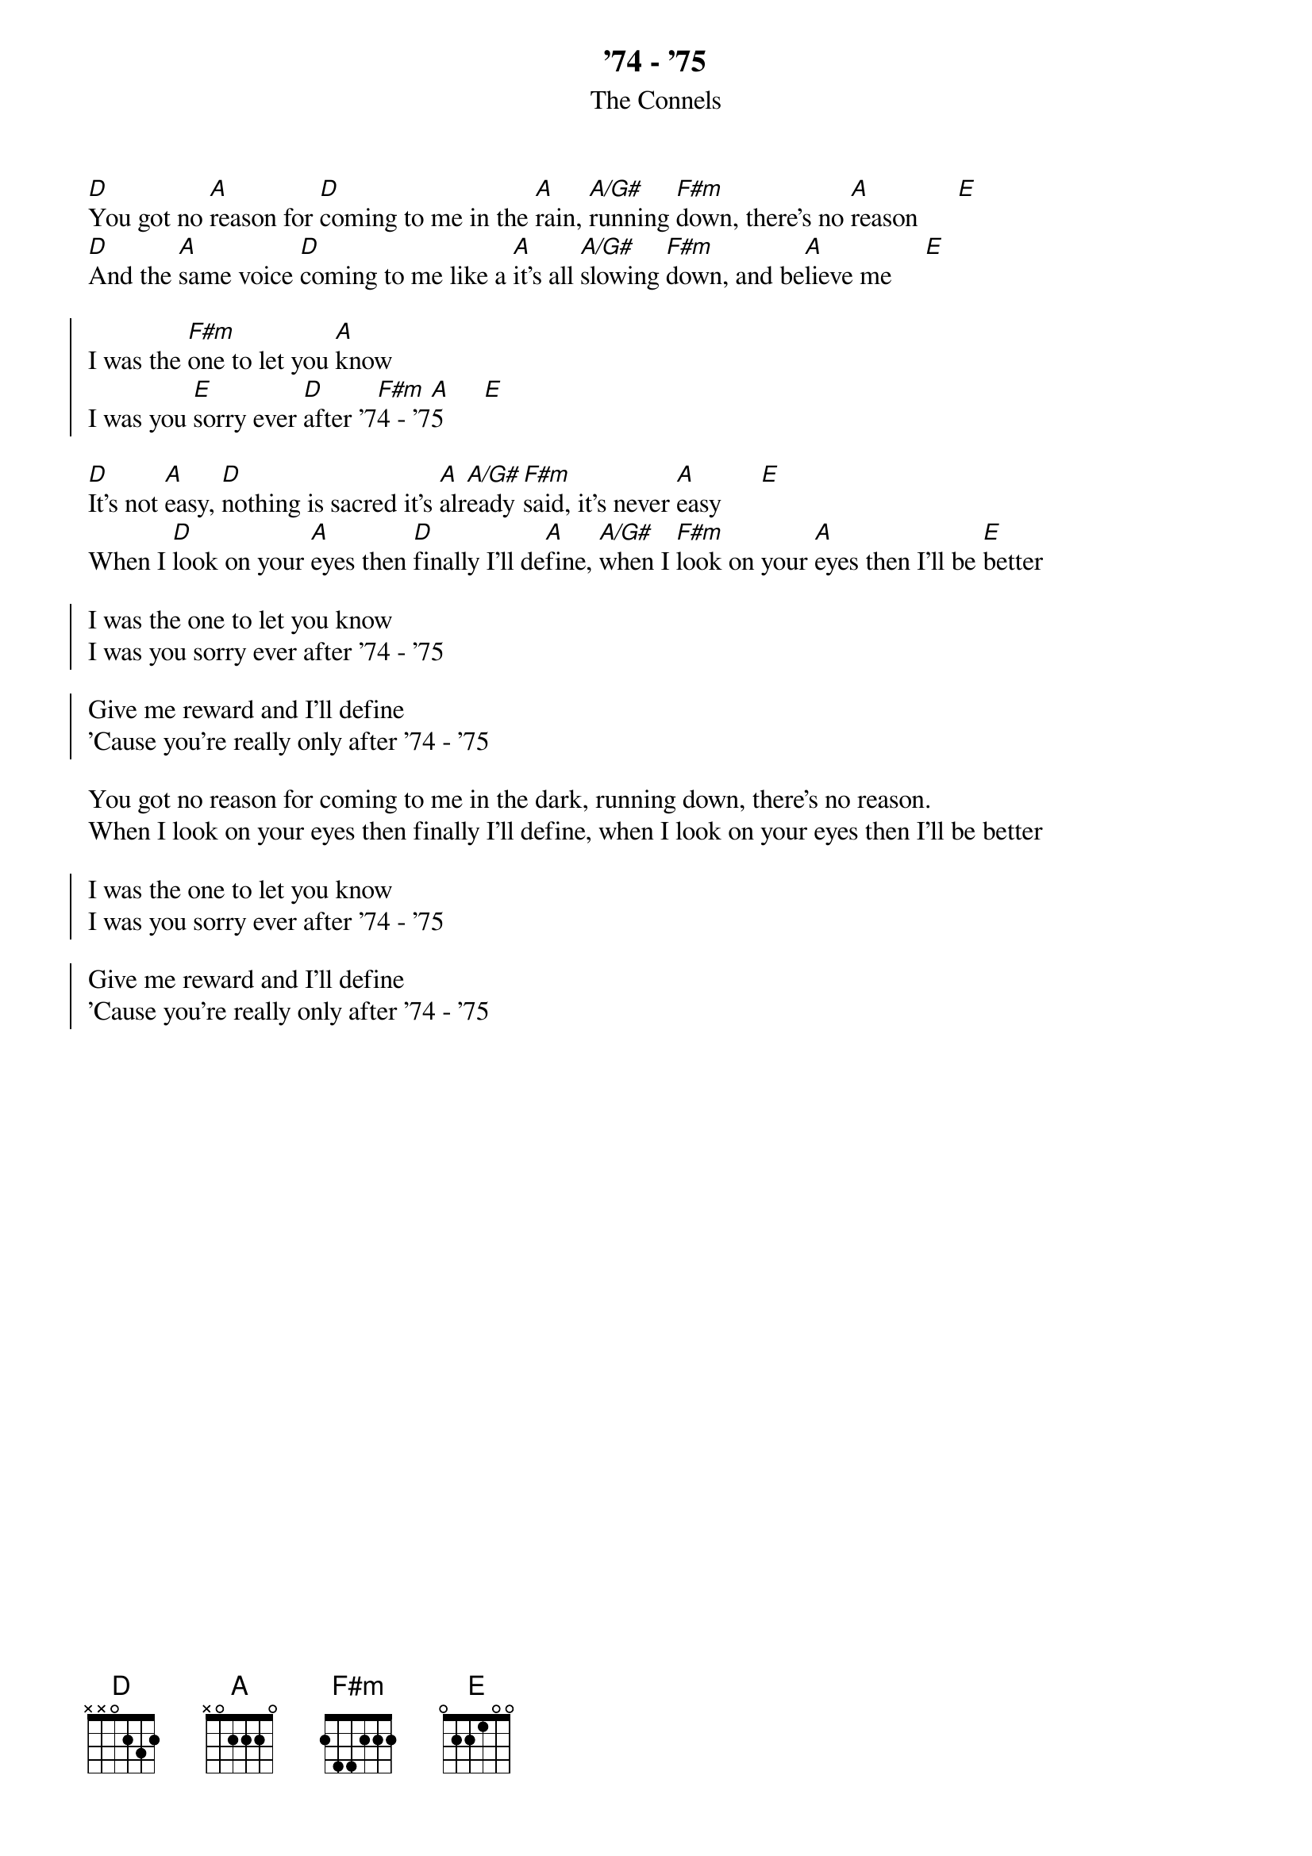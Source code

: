 {t:'74 - '75}
{st:The Connels}
# from geirf@ifi.uio.no

[D]You got no [A]reason for [D]coming to me in the [A]rain, [A/G#]running [F#m]down, there's no [A]reason      [E]
[D]And the [A]same voice [D]coming to me like a [A]it's all [A/G#]slowing [F#m]down, and be[A]lieve me     [E]

{soc}
I was the [F#m]one to let you [A]know
I was you [E]sorry ever [D]after '7[F#m]4 - '7[A]5      [E]
{eoc}

[D]It's not [A]easy, [D]nothing is sacred it's [A]alr[A/G#]eady [F#m]said, it's never [A]easy      [E]
When I [D]look on your [A]eyes then [D]finally I'll de[A]fine, [A/G#]when I [F#m]look on your [A]eyes then I'll be [E]better

{soc}
I was the one to let you know
I was you sorry ever after '74 - '75

Give me reward and I'll define
'Cause you're really only after '74 - '75
{eoc}

You got no reason for coming to me in the dark, running down, there's no reason.
When I look on your eyes then finally I'll define, when I look on your eyes then I'll be better

{soc}
I was the one to let you know
I was you sorry ever after '74 - '75

Give me reward and I'll define
'Cause you're really only after '74 - '75
{eoc}

